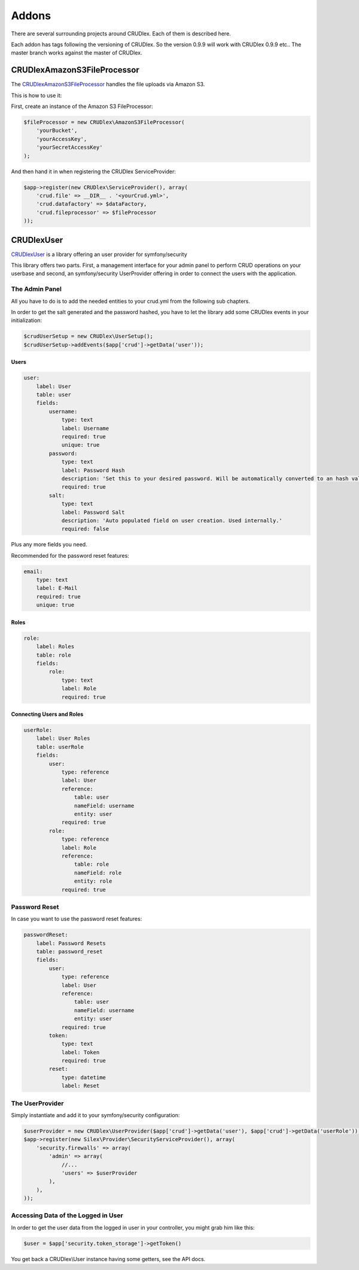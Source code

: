Addons
======

There are several surrounding projects around CRUDlex. Each of them is described
here.

Each addon has tags following the versioning of CRUDlex. So the version 0.9.9
will work with CRUDlex 0.9.9 etc.. The master branch works against the master of
CRUDlex.

----------------------------
CRUDlexAmazonS3FileProcessor
----------------------------

The `CRUDlexAmazonS3FileProcessor <https://github.com/philiplb/CRUDlexAmazonS3FileProcessor)>`_
handles the file uploads via Amazon S3.

This is how to use it:

First, create an instance of the Amazon S3 FileProcessor:

.. code-block:: php

    $fileProcessor = new CRUDlex\AmazonS3FileProcessor(
        'yourBucket',
        'yourAccessKey',
        'yourSecretAccessKey'
    );

And then hand it in when registering the CRUDlex ServiceProvider:

.. code-block:: php

    $app->register(new CRUDlex\ServiceProvider(), array(
        'crud.file' => __DIR__ . '<yourCrud.yml>',
        'crud.datafactory' => $dataFactory,
        'crud.fileprocessor' => $fileProcessor
    ));

-----------
CRUDlexUser
-----------

`CRUDlexUser <https://github.com/philiplb/CRUDlexUser)>`_ is a library offering
an user provider for symfony/security

This library offers two parts. First, a management interface for your admin panel to
perform CRUD operations on your userbase and second, an symfony/security UserProvider
offering in order to connect the users with the application.

^^^^^^^^^^^^^^^
The Admin Panel
^^^^^^^^^^^^^^^

All you have to do is to add the needed entities to your crud.yml from the
following sub chapters.

In order to get the salt generated and the password hashed, you have to let the
library add some CRUDlex events in your initialization:

.. code-block:: php

    $crudUserSetup = new CRUDlex\UserSetup();
    $crudUserSetup->addEvents($app['crud']->getData('user'));

"""""
Users
"""""

.. code-block:: yaml

    user:
        label: User
        table: user
        fields:
            username:
                type: text
                label: Username
                required: true
                unique: true
            password:
                type: text
                label: Password Hash
                description: 'Set this to your desired password. Will be automatically converted to an hash value not meant to be readable.'
                required: true
            salt:
                type: text
                label: Password Salt
                description: 'Auto populated field on user creation. Used internally.'
                required: false


Plus any more fields you need.

Recommended for the password reset features:

.. code-block:: yaml

    email:
        type: text
        label: E-Mail
        required: true
        unique: true

"""""
Roles
"""""

.. code-block:: yaml

    role:
        label: Roles
        table: role
        fields:
            role:
                type: text
                label: Role
                required: true

""""""""""""""""""""""""""
Connecting Users and Roles
""""""""""""""""""""""""""

.. code-block:: yaml

    userRole:
        label: User Roles
        table: userRole
        fields:
            user:
                type: reference
                label: User
                reference:
                    table: user
                    nameField: username
                    entity: user
                required: true
            role:
                type: reference
                label: Role
                reference:
                    table: role
                    nameField: role
                    entity: role
                required: true

^^^^^^^^^^^^^^
Password Reset
^^^^^^^^^^^^^^

In case you want to use the password reset features:

.. code-block:: yaml

    passwordReset:
        label: Password Resets
        table: password_reset
        fields:
            user:
                type: reference
                label: User
                reference:
                    table: user
                    nameField: username
                    entity: user
                required: true
            token:
                type: text
                label: Token
                required: true
            reset:
                type: datetime
                label: Reset

^^^^^^^^^^^^^^^^
The UserProvider
^^^^^^^^^^^^^^^^

Simply instantiate and add it to your symfony/security configuration:

.. code-block:: php

    $userProvider = new CRUDlex\UserProvider($app['crud']->getData('user'), $app['crud']->getData('userRole'));
    $app->register(new Silex\Provider\SecurityServiceProvider(), array(
        'security.firewalls' => array(
            'admin' => array(
                //...
                'users' => $userProvider
            ),
        ),
    ));


^^^^^^^^^^^^^^^^^^^^^^^^^^^^^^^^^^^^
Accessing Data of the Logged in User
^^^^^^^^^^^^^^^^^^^^^^^^^^^^^^^^^^^^

In order to get the user data from the logged in user in your controller, you
might grab him like this:

.. code-block:: php

    $user = $app['security.token_storage']->getToken()

You get back a CRUDlex\\User instance having some getters, see the API docs.
